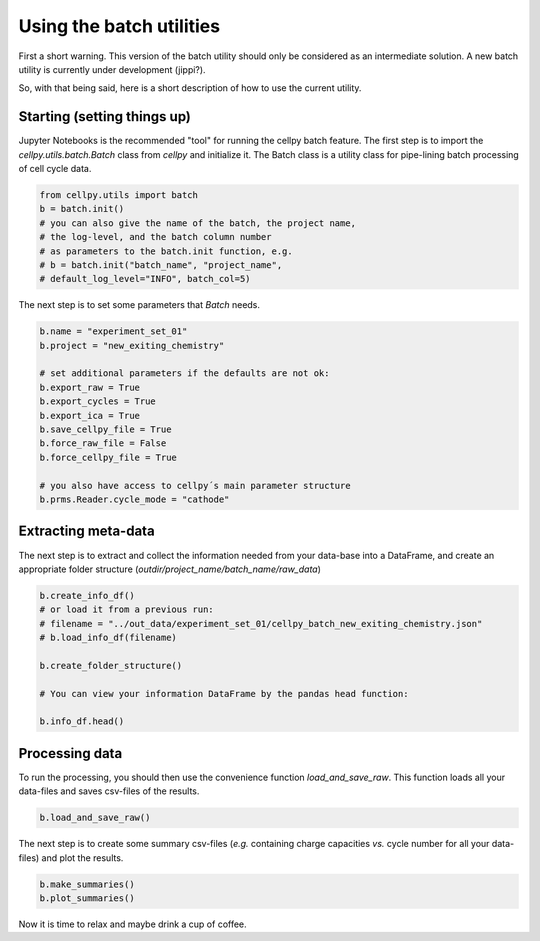 Using the batch utilities
-------------------------

First a short warning. This version of the batch utility should only be considered as an intermediate solution. A new
batch utility is currently under development (jippi?).

So, with that being said, here is a short description of how to use the current utility.

Starting (setting things up)
~~~~~~~~~~~~~~~~~~~~~~~~~~~~

Jupyter Notebooks is the recommended "tool" for running the cellpy batch feature. The first step is to import
the `cellpy.utils.batch.Batch` class from `cellpy` and initialize it. The Batch class is a utility class for pipe-lining
batch processing of cell cycle data.


.. code-block:: python

    from cellpy.utils import batch
    b = batch.init()
    # you can also give the name of the batch, the project name,
    # the log-level, and the batch column number
    # as parameters to the batch.init function, e.g.
    # b = batch.init("batch_name", "project_name",
    # default_log_level="INFO", batch_col=5)

The next step is to set some parameters that `Batch` needs.

.. code-block:: python

    b.name = "experiment_set_01"
    b.project = "new_exiting_chemistry"

    # set additional parameters if the defaults are not ok:
    b.export_raw = True
    b.export_cycles = True
    b.export_ica = True
    b.save_cellpy_file = True
    b.force_raw_file = False
    b.force_cellpy_file = True

    # you also have access to cellpy´s main parameter structure
    b.prms.Reader.cycle_mode = "cathode"

Extracting meta-data
~~~~~~~~~~~~~~~~~~~~

The next step is to extract and collect the information needed from your data-base into a DataFrame,
and create an appropriate folder structure (`outdir/project_name/batch_name/raw_data`)

.. code-block:: python

    b.create_info_df()
    # or load it from a previous run:
    # filename = "../out_data/experiment_set_01/cellpy_batch_new_exiting_chemistry.json"
    # b.load_info_df(filename)

    b.create_folder_structure()

    # You can view your information DataFrame by the pandas head function:

    b.info_df.head()

Processing data
~~~~~~~~~~~~~~~

To run the processing, you should then use the convenience function `load_and_save_raw`. This function
loads all your data-files and saves csv-files of the results.

.. code-block:: python

    b.load_and_save_raw()

The next step is to create some summary csv-files (*e.g.* containing charge capacities *vs.* cycle number for
all your data-files) and plot the results.

.. code-block:: python

    b.make_summaries()
    b.plot_summaries()

Now it is time to relax and maybe drink a cup of coffee.
